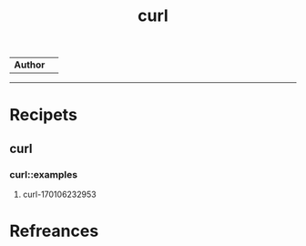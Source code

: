 # File           : cix-curl.org
# Created        : <2017-01-06 Fri 23:28:37 GMT>
# Last Modified  : <2017-1-06 Fri 23:30:20 GMT> sharlatan
# Author         : sharlatan
# Maintainer(s)  :
# Short          :

#+OPTIONS: num:nil

#+TITLE: curl

| *Author* | |

-----
* Recipets
** curl
*** curl::examples
**** curl-170106232953

* Refreances
